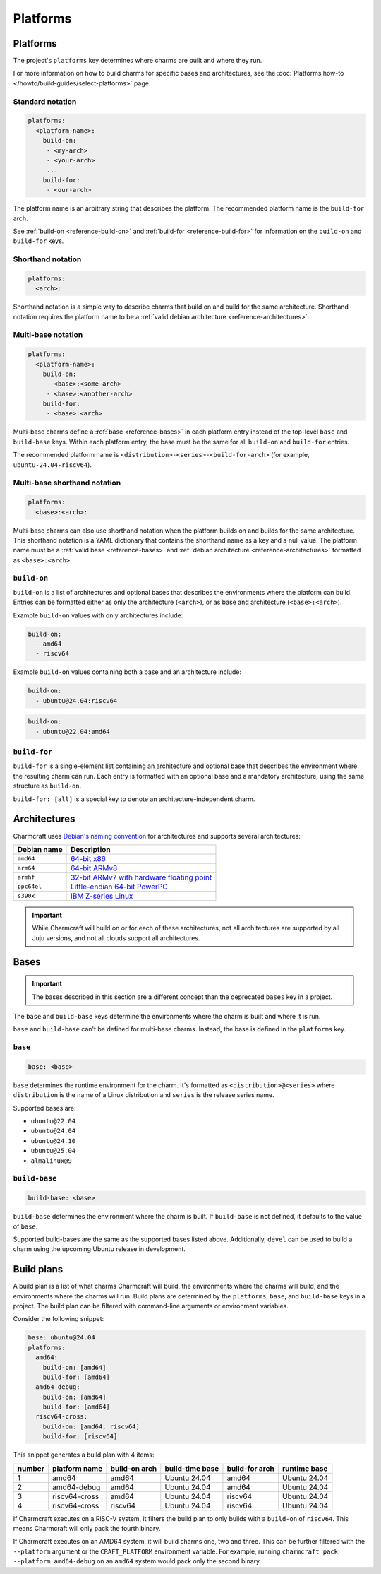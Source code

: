 Platforms
=========

Platforms
---------

The project's ``platforms`` key determines where charms are
built and where they run.

For more information on how to build charms for specific bases and
architectures, see the :doc:`Platforms how-to </howto/build-guides/select-platforms>`
page.

Standard notation
~~~~~~~~~~~~~~~~~

.. code-block:: yaml

   platforms:
     <platform-name>:
       build-on:
        - <my-arch>
        - <your-arch>
        ...
       build-for:
        - <our-arch>

The platform name is an arbitrary string that describes the platform. The
recommended platform name is the ``build-for`` arch.

See :ref:`build-on <reference-build-on>` and
:ref:`build-for <reference-build-for>` for information on the ``build-on``
and ``build-for`` keys.

.. _reference-platforms-shorthand:

Shorthand notation
~~~~~~~~~~~~~~~~~~

.. code-block:: yaml

   platforms:
     <arch>:

Shorthand notation is a simple way to describe charms that build on and build
for the same architecture. Shorthand notation requires the platform name to be
a :ref:`valid debian architecture <reference-architectures>`.

.. _reference-platforms-multi-base:

Multi-base notation
~~~~~~~~~~~~~~~~~~~

.. code-block:: yaml

   platforms:
     <platform-name>:
       build-on:
        - <base>:<some-arch>
        - <base>:<another-arch>
       build-for:
        - <base>:<arch>

Multi-base charms define a :ref:`base <reference-bases>` in each platform entry
instead of the top-level ``base`` and ``build-base`` keys. Within each platform
entry, the base must be the same for all ``build-on`` and ``build-for`` entries.

The recommended platform name is ``<distribution>-<series>-<build-for-arch>``
(for example, ``ubuntu-24.04-riscv64``).

.. _reference-platforms-multi-base-shorthand:

Multi-base shorthand notation
~~~~~~~~~~~~~~~~~~~~~~~~~~~~~

.. code-block:: yaml

   platforms:
     <base>:<arch>:

Multi-base charms can also use shorthand notation when the platform builds on
and builds for the same architecture. This shorthand notation is a YAML dictionary
that contains the shorthand name as a key and a null value. The platform name must be a
:ref:`valid base <reference-bases>` and
:ref:`debian architecture <reference-architectures>` formatted as
``<base>:<arch>``.

.. _reference-build-on:

``build-on``
~~~~~~~~~~~~

``build-on`` is a list of architectures and optional bases that describes the
environments where the platform can build. Entries can be formatted either as only
the architecture (``<arch>``), or as base and architecture (``<base>:<arch>``).

Example ``build-on`` values with only architectures include:

.. code:: yaml

    build-on:
      - amd64
      - riscv64

Example ``build-on`` values containing both a base and an architecture include:

.. code:: yaml

    build-on:
      - ubuntu@24.04:riscv64

.. code:: yaml

    build-on:
      - ubuntu@22.04:amd64

.. _reference-build-for:

``build-for``
~~~~~~~~~~~~~

``build-for`` is a single-element list containing an architecture and optional
base that describes the environment where the resulting charm can run. Each
entry is formatted with an optional base and a mandatory architecture, using the
same structure as ``build-on``.

``build-for: [all]`` is a special key to denote an architecture-independent
charm.

.. _reference-architectures:

Architectures
-------------

Charmcraft uses `Debian's naming convention`_ for architectures and supports several
architectures:

.. list-table::
    :header-rows: 1

    * - Debian name
      - Description
    * - ``amd64``
      - `64-bit x86 <https://en.wikipedia.org/wiki/X86-64>`_
    * - ``arm64``
      - `64-bit ARMv8 <https://en.wikipedia.org/wiki/AArch64>`_
    * - ``armhf``
      - `32-bit ARMv7 with hardware floating point
        <https://en.wikipedia.org/wiki/ARM_architecture_family#VFP>`_
    * - ``ppc64el``
      - `Little-endian 64-bit PowerPC <https://en.wikipedia.org/wiki/Ppc64>`_
    * - ``s390x``
      - `IBM Z-series Linux <https://en.wikipedia.org/wiki/Linux_on_IBM_Z>`_

.. important::

    While Charmcraft will build on or for each of these architectures, not all
    architectures are supported by all Juju versions, and not all clouds support
    all architectures.

.. _reference-bases:

Bases
-----

.. important::

   The bases described in this section are a different concept than the
   deprecated ``bases`` key in a project.

The ``base`` and ``build-base`` keys determine the environments where the charm
is built and where it is run.

``base`` and ``build-base`` can't be defined for multi-base charms. Instead,
the base is defined in the ``platforms`` key.

``base``
~~~~~~~~

.. code-block:: yaml

    base: <base>

``base`` determines the runtime environment for the charm. It's formatted as
``<distribution>@<series>`` where ``distribution`` is the name of a Linux
distribution and ``series`` is the release series name.

Supported bases are:

* ``ubuntu@22.04``
* ``ubuntu@24.04``
* ``ubuntu@24.10``
* ``ubuntu@25.04``
* ``almalinux@9``

``build-base``
~~~~~~~~~~~~~~

.. code-block:: yaml

    build-base: <base>

``build-base`` determines the environment where the charm is built. If
``build-base`` is not defined, it defaults to the value of ``base``.

Supported build-bases are the same as the supported bases listed above.
Additionally, ``devel`` can be used to build a charm using the upcoming Ubuntu
release in development.

Build plans
-----------

A build plan is a list of what charms Charmcraft will build, the environments
where the charms will build, and the environments where the charms will run.
Build plans are determined by the ``platforms``, ``base``, and ``build-base``
keys in a project. The build plan can be filtered with
command-line arguments or environment variables.

Consider the following snippet:

.. code-block:: yaml

   base: ubuntu@24.04
   platforms:
     amd64:
       build-on: [amd64]
       build-for: [amd64]
     amd64-debug:
       build-on: [amd64]
       build-for: [amd64]
     riscv64-cross:
       build-on: [amd64, riscv64]
       build-for: [riscv64]

This snippet generates a build plan with 4 items:

+--------+---------------+---------------+-----------------+----------------+--------------+
| number | platform name | build-on arch | build-time base | build-for arch | runtime base |
+========+===============+===============+=================+================+==============+
| 1      | amd64         | amd64         | Ubuntu 24.04    | amd64          | Ubuntu 24.04 |
+--------+---------------+---------------+-----------------+----------------+--------------+
| 2      | amd64-debug   | amd64         | Ubuntu 24.04    | amd64          | Ubuntu 24.04 |
+--------+---------------+---------------+-----------------+----------------+--------------+
| 3      | riscv64-cross | amd64         | Ubuntu 24.04    | riscv64        | Ubuntu 24.04 |
+--------+---------------+---------------+-----------------+----------------+--------------+
| 4      | riscv64-cross | riscv64       | Ubuntu 24.04    | riscv64        | Ubuntu 24.04 |
+--------+---------------+---------------+-----------------+----------------+--------------+

If Charmcraft executes on a RISC-V system, it filters the build plan to
only builds with a ``build-on`` of ``riscv64``. This means Charmcraft will only
pack the fourth binary.

If Charmcraft executes on an AMD64 system, it will build charms one, two and three.
This can be further filtered with the ``--platform`` argument or the
``CRAFT_PLATFORM`` environment variable. For example, running
``charmcraft pack --platform amd64-debug`` on an ``amd64`` system would pack
only the second binary.

.. _Debian's naming convention: https://wiki.debian.org/SupportedArchitectures
